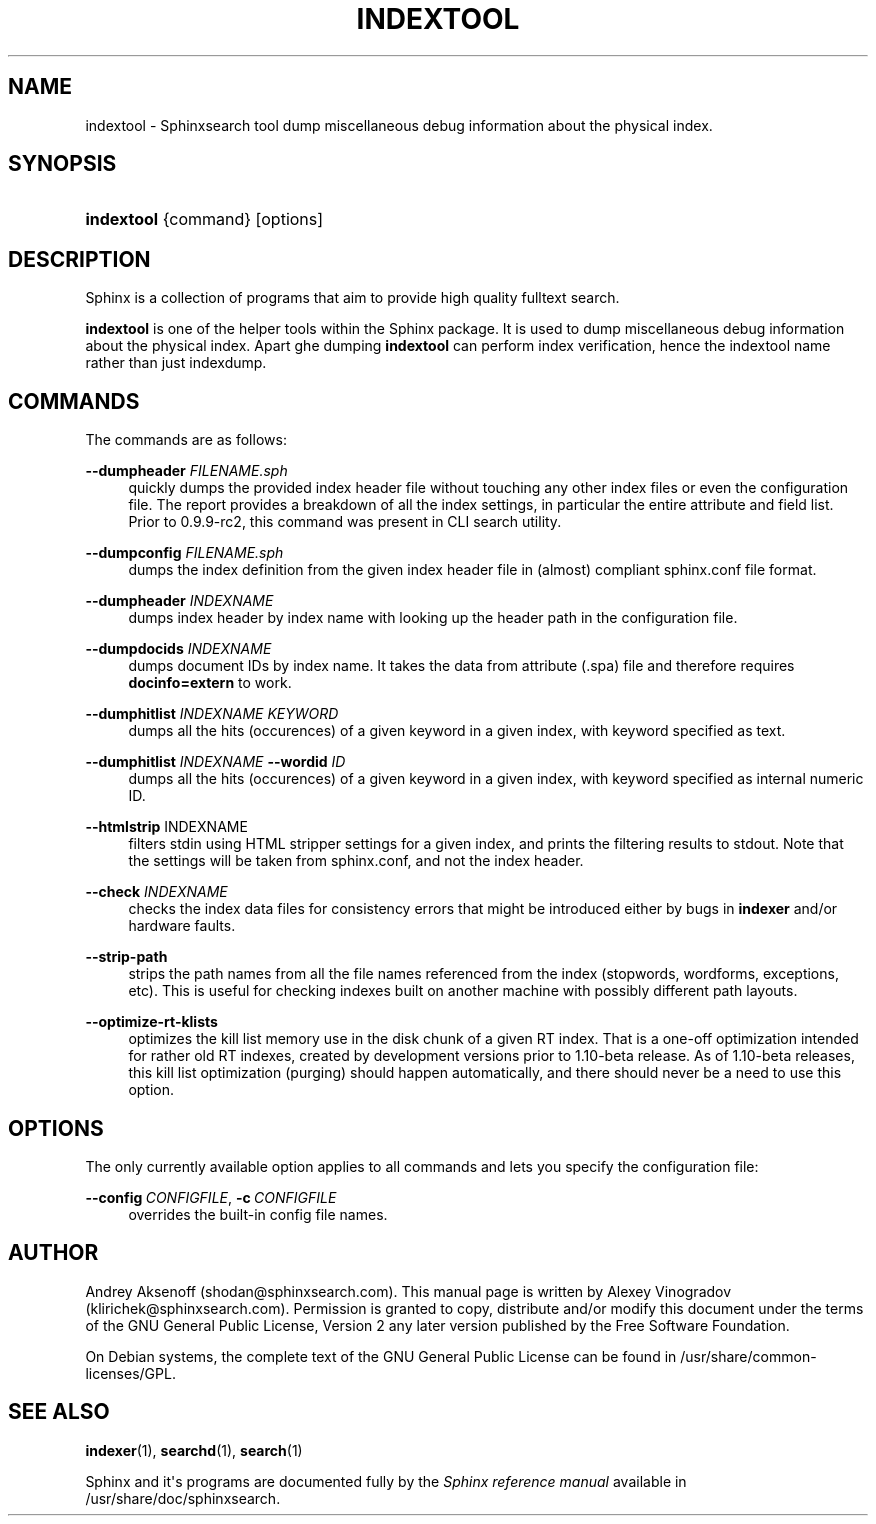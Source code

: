 '\" t
.\"     Title: indextool
.\"    Author: [see the "Author" section]
.\" Generator: DocBook XSL Stylesheets v1.76.1 <http://docbook.sf.net/>
.\"      Date: 10/10/2013
.\"    Manual: Sphinxsearch
.\"    Source: 2.1.3-dev
.\"  Language: English
.\"
.TH "INDEXTOOL" "1" "10/10/2013" "2\&.1\&.3\-dev" "Sphinxsearch"
.\" -----------------------------------------------------------------
.\" * Define some portability stuff
.\" -----------------------------------------------------------------
.\" ~~~~~~~~~~~~~~~~~~~~~~~~~~~~~~~~~~~~~~~~~~~~~~~~~~~~~~~~~~~~~~~~~
.\" http://bugs.debian.org/507673
.\" http://lists.gnu.org/archive/html/groff/2009-02/msg00013.html
.\" ~~~~~~~~~~~~~~~~~~~~~~~~~~~~~~~~~~~~~~~~~~~~~~~~~~~~~~~~~~~~~~~~~
.ie \n(.g .ds Aq \(aq
.el       .ds Aq '
.\" -----------------------------------------------------------------
.\" * set default formatting
.\" -----------------------------------------------------------------
.\" disable hyphenation
.nh
.\" disable justification (adjust text to left margin only)
.ad l
.\" -----------------------------------------------------------------
.\" * MAIN CONTENT STARTS HERE *
.\" -----------------------------------------------------------------
.SH "NAME"
indextool \- Sphinxsearch tool dump miscellaneous debug information about the physical index\&.
.SH "SYNOPSIS"
.HP \w'\fBindextool\fR\ 'u
\fBindextool\fR {command} [options]
.SH "DESCRIPTION"
.PP
Sphinx is a collection of programs that aim to provide high quality fulltext search\&.
.PP
\fBindextool\fR
is one of the helper tools within the Sphinx package\&. It is used to dump miscellaneous debug information about the physical index\&. Apart ghe dumping
\fBindextool\fR
can perform index verification, hence the indextool name rather than just indexdump\&.
.SH "COMMANDS"
.PP
The commands are as follows:
.PP
\fB\-\-dumpheader\fR \fIFILENAME\&.sph\fR
.RS 4
quickly dumps the provided index header file without touching any other index files or even the configuration file\&. The report provides a breakdown of all the index settings, in particular the entire attribute and field list\&. Prior to 0\&.9\&.9\-rc2, this command was present in CLI search utility\&.
.RE
.PP
\fB\-\-dumpconfig\fR \fIFILENAME\&.sph\fR
.RS 4
dumps the index definition from the given index header file in (almost) compliant
sphinx\&.conf
file format\&.
.RE
.PP
\fB\-\-dumpheader\fR \fIINDEXNAME\fR
.RS 4
dumps index header by index name with looking up the header path in the configuration file\&.
.RE
.PP
\fB\-\-dumpdocids\fR \fIINDEXNAME\fR
.RS 4
dumps document IDs by index name\&. It takes the data from attribute (\&.spa) file and therefore requires
\fBdocinfo=extern\fR
to work\&.
.RE
.PP
\fB\-\-dumphitlist\fR \fIINDEXNAME\fR \fIKEYWORD\fR
.RS 4
dumps all the hits (occurences) of a given keyword in a given index, with keyword specified as text\&.
.RE
.PP
\fB\-\-dumphitlist\fR \fIINDEXNAME\fR \fB\-\-wordid\fR \fIID\fR
.RS 4
dumps all the hits (occurences) of a given keyword in a given index, with keyword specified as internal numeric ID\&.
.RE
.PP
\fB\-\-htmlstrip\fR INDEXNAME
.RS 4
filters stdin using HTML stripper settings for a given index, and prints the filtering results to stdout\&. Note that the settings will be taken from
sphinx\&.conf, and not the index header\&.
.RE
.PP
\fB\-\-check\fR \fIINDEXNAME\fR
.RS 4
checks the index data files for consistency errors that might be introduced either by bugs in
\fBindexer\fR
and/or hardware faults\&.
.RE
.PP
\fB\-\-strip\-path\fR
.RS 4
strips the path names from all the file names referenced from the index (stopwords, wordforms, exceptions, etc)\&. This is useful for checking indexes built on another machine with possibly different path layouts\&.
.RE
.PP
\fB\-\-optimize\-rt\-klists\fR
.RS 4
optimizes the kill list memory use in the disk chunk of a given RT index\&. That is a one\-off optimization intended for rather old RT indexes, created by development versions prior to 1\&.10\-beta release\&. As of 1\&.10\-beta releases, this kill list optimization (purging) should happen automatically, and there should never be a need to use this option\&.
.RE
.SH "OPTIONS"
.PP
The only currently available option applies to all commands and lets you specify the configuration file:
.PP
\fB\-\-config\fR\ \&\fICONFIGFILE\fR, \fB\-c\fR\ \&\fICONFIGFILE\fR
.RS 4
overrides the built\-in config file names\&.
.RE
.SH "AUTHOR"
.PP
Andrey Aksenoff (shodan@sphinxsearch\&.com)\&. This manual page is written by Alexey Vinogradov (klirichek@sphinxsearch\&.com)\&. Permission is granted to copy, distribute and/or modify this document under the terms of the GNU General Public License, Version 2 any later version published by the Free Software Foundation\&.
.PP
On Debian systems, the complete text of the GNU General Public License can be found in
/usr/share/common\-licenses/GPL\&.
.SH "SEE ALSO"
.PP
\fBindexer\fR(1),
\fBsearchd\fR(1),
\fBsearch\fR(1)
.PP
Sphinx and it\*(Aqs programs are documented fully by the
\fISphinx reference manual\fR
available in
/usr/share/doc/sphinxsearch\&.

